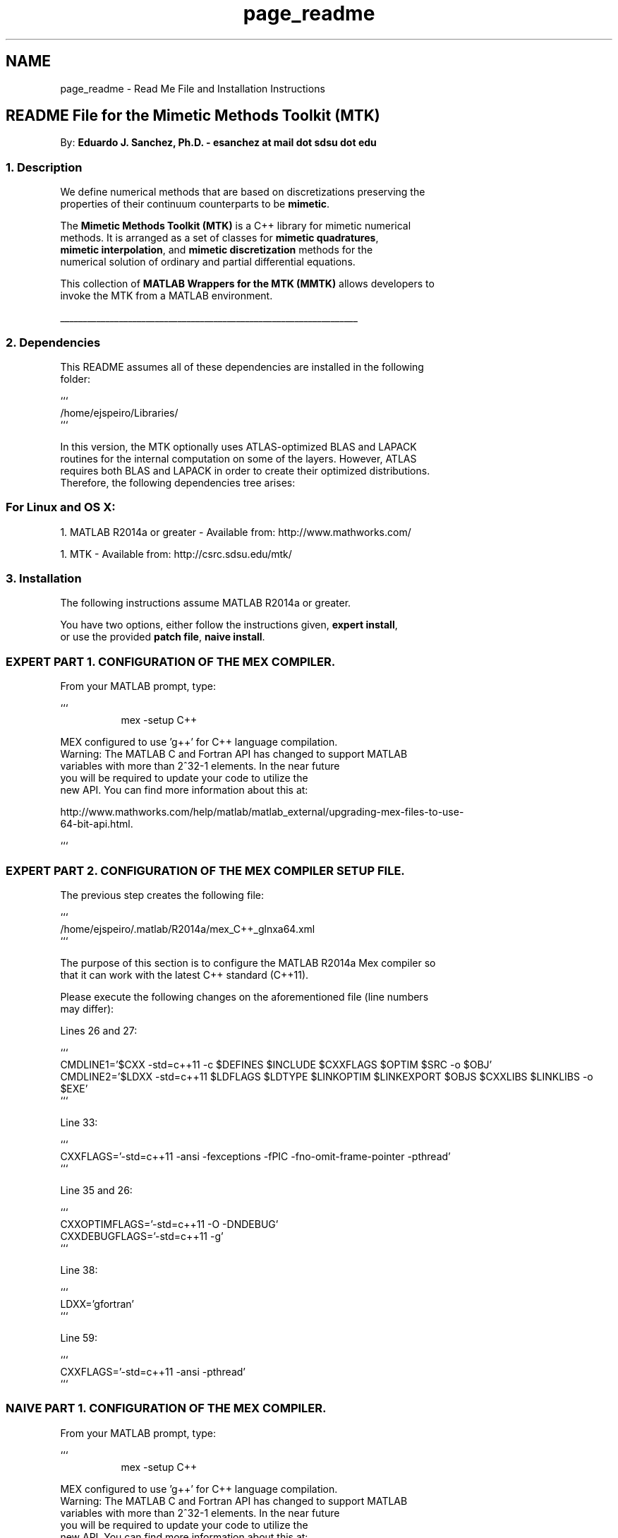 .TH "page_readme" 3 "Thu Sep 10 2015" "MMTK: MATLAB Wrappers for the Mimetic Methods Toolkit" \" -*- nroff -*-
.ad l
.nh
.SH NAME
page_readme \- Read Me File and Installation Instructions 

.PP
.nf

.SH "README File for the Mimetic Methods Toolkit (MTK)"
.PP
.fi
.PP
.PP
.PP
.nf
.fi
.PP
.PP
.PP
.nf
By: \fBEduardo J\&. Sanchez, Ph\&.D\&. - esanchez at mail dot sdsu dot edu\fP
.PP
.fi
.PP
.PP
.PP
.nf
.SS "1\&. Description"
.fi
.PP
.PP
.PP
.nf
.fi
.PP
.PP
.PP
.nf
We define numerical methods that are based on discretizations preserving the
properties of their continuum counterparts to be \fBmimetic\fP\&.
.fi
.PP
.PP
.PP
.nf
The \fBMimetic Methods Toolkit (MTK)\fP is a C++ library for mimetic numerical
methods\&. It is arranged as a set of classes for \fBmimetic quadratures\fP,
\fBmimetic interpolation\fP, and \fBmimetic discretization\fP methods for the
numerical solution of ordinary and partial differential equations\&.
.fi
.PP
.PP
.PP
.nf
This collection of \fBMATLAB Wrappers for the MTK (MMTK)\fP allows developers to
invoke the MTK from a MATLAB environment\&.
.PP
.nf
__________________________________________________________________
.fi
.PP
.fi
.PP
.PP
.PP
.nf
.SS "2\&. Dependencies"
.fi
.PP
.PP
.PP
.nf
.fi
.PP
.PP
.PP
.nf
This README assumes all of these dependencies are installed in the following
folder:
.fi
.PP
.PP
.PP
.nf
```
/home/ejspeiro/Libraries/
```
.fi
.PP
.PP
.PP
.nf
In this version, the MTK optionally uses ATLAS-optimized BLAS and LAPACK
routines for the internal computation on some of the layers\&. However, ATLAS
requires both BLAS and LAPACK in order to create their optimized distributions\&.
Therefore, the following dependencies tree arises:
.fi
.PP
.PP
.PP
.nf
.SS "For Linux and OS X:"
.fi
.PP
.PP
.PP
.nf
.fi
.PP
.PP
.PP
.nf
1\&. MATLAB R2014a or greater - Available from: http://www.mathworks.com/
.fi
.PP
.PP
.PP
.nf
1\&. MTK - Available from: http://csrc.sdsu.edu/mtk/
.PP
.fi
.PP
.PP
.PP
.nf
.SS "3\&. Installation"
.fi
.PP
.PP
.PP
.nf
.fi
.PP
.PP
.PP
.nf
The following instructions assume MATLAB R2014a or greater\&.
.fi
.PP
.PP
.PP
.nf
You have two options, either follow the instructions given, \fBexpert install\fP,
or use the provided \fBpatch file\fP, \fBnaive install\fP\&.
.fi
.PP
.PP
.PP
.nf
.SS "EXPERT PART 1\&. CONFIGURATION OF THE MEX COMPILER\&."
.fi
.PP
.PP
.PP
.nf
.fi
.PP
.PP
.PP
.nf
From your MATLAB prompt, type:
.fi
.PP
.PP
.PP
.nf
```
.RS 4
.RS 4
mex -setup C++
.PP
.RE
.PP
.PP
.RE
.PP
MEX configured to use 'g++' for C++ language compilation\&.
Warning: The MATLAB C and Fortran API has changed to support MATLAB
     variables with more than 2^32-1 elements\&. In the near future
     you will be required to update your code to utilize the
     new API\&. You can find more information about this at:
.fi
.PP
.PP
.PP
.nf
http://www.mathworks.com/help/matlab/matlab_external/upgrading-mex-files-to-use-
64-bit-api\&.html\&.
.RS 4
.RS 4
.PP
.RE
.PP
.PP
.RE
.PP
```
.fi
.PP
.PP
.PP
.nf
.SS "EXPERT PART 2\&. CONFIGURATION OF THE MEX COMPILER SETUP FILE\&."
.fi
.PP
.PP
.PP
.nf
.fi
.PP
.PP
.PP
.nf
The previous step creates the following file:
.fi
.PP
.PP
.PP
.nf
```
/home/ejspeiro/\&.matlab/R2014a/mex_C++_glnxa64\&.xml
```
.fi
.PP
.PP
.PP
.nf
The purpose of this section is to configure the MATLAB R2014a Mex compiler so
that it can work with the latest C++ standard (C++11)\&.
.fi
.PP
.PP
.PP
.nf
Please execute the following changes on the aforementioned file (line numbers
may differ):
.fi
.PP
.PP
.PP
.nf
Lines 26 and 27:
.fi
.PP
.PP
.PP
.nf
```
CMDLINE1='$CXX -std=c++11 -c $DEFINES $INCLUDE $CXXFLAGS $OPTIM $SRC -o $OBJ'
CMDLINE2='$LDXX -std=c++11 $LDFLAGS $LDTYPE $LINKOPTIM $LINKEXPORT $OBJS $CXXLIBS $LINKLIBS -o $EXE'
```
.fi
.PP
.PP
.PP
.nf
Line 33:
.fi
.PP
.PP
.PP
.nf
```
CXXFLAGS='-std=c++11 -ansi -fexceptions -fPIC -fno-omit-frame-pointer -pthread'
```
.fi
.PP
.PP
.PP
.nf
Line 35 and 26:
.fi
.PP
.PP
.PP
.nf
```
CXXOPTIMFLAGS='-std=c++11 -O -DNDEBUG'
CXXDEBUGFLAGS='-std=c++11 -g'
```
.fi
.PP
.PP
.PP
.nf
Line 38:
.fi
.PP
.PP
.PP
.nf
```
LDXX='gfortran'
```
.fi
.PP
.PP
.PP
.nf
Line 59:
.fi
.PP
.PP
.PP
.nf
```
CXXFLAGS='-std=c++11 -ansi -pthread'
```
.fi
.PP
.PP
.PP
.nf
.SS "NAIVE PART 1\&. CONFIGURATION OF THE MEX COMPILER\&."
.fi
.PP
.PP
.PP
.nf
.fi
.PP
.PP
.PP
.nf
From your MATLAB prompt, type:
.fi
.PP
.PP
.PP
.nf
```
.RS 4
.RS 4
mex -setup C++
.PP
.RE
.PP
.PP
.RE
.PP
MEX configured to use 'g++' for C++ language compilation\&.
Warning: The MATLAB C and Fortran API has changed to support MATLAB
     variables with more than 2^32-1 elements\&. In the near future
     you will be required to update your code to utilize the
     new API\&. You can find more information about this at:
.fi
.PP
.PP
.PP
.nf
http://www.mathworks.com/help/matlab/matlab_external/upgrading-mex-files-to-use-
64-bit-api\&.html\&.
.RS 4
.RS 4
.PP
.RE
.PP
.PP
.RE
.PP
```
.fi
.PP
.PP
.PP
.nf
.SS "NAIVE PART 2\&. CONFIGURATION OF THE MEX COMPILER SETUP FILE\&."
.fi
.PP
.PP
.PP
.nf
.fi
.PP
.PP
.PP
.nf
```
cd $HOME/\&.matlab/R2014a
chmod +w mex_C++_glnxa64\&.xml
patch < mex_C++_glnxa64\&.patch
chmod -w mex_C++_glnxa64\&.xml
```
Exit terminal, and restart MATLAB\&. You can use C++11 to create MEX files now!
.fi
.PP
.PP
.PP
.nf
.SS "PART 3: CONFIGURATION OF THE MAKEFILE\&."
.fi
.PP
.PP
.PP
.nf
.fi
.PP
.PP
.PP
.nf
The following steps are required the build and test the MTK\&. Please use the
accompanying \fC\fBMakefile\&.inc\fP\fP file, which should provide a solid template to
start with\&. The following command provides help on the options for make:
.fi
.PP
.PP
.PP
.nf
```
.SS "$ make help
"
.fi
.PP
.PP
.PP
.nf

Makefile for the MMTK\&.
.fi
.PP
.PP
.PP
.nf
Options are:
.IP "\(bu" 2
all: builds he library, the tests, and examples\&.
.PP
.fi
.PP
.PP
.PP
.nf
.IP "\(bu" 2
gendoc: generates the documentation for the library\&.
.PP
.fi
.PP
.PP
.PP
.nf
.SS "- clean: cleans ALL the generated files\&.
"
.fi
.PP
.PP
.PP
.nf

```
.fi
.PP
.PP
.PP
.nf
.SS "PART 4\&. BUILD THE MMTK\&."
.fi
.PP
.PP
.PP
.nf
.fi
.PP
.PP
.PP
.nf
From your shell, at the base folder of the MMTK, just type:
.fi
.PP
.PP
.PP
.nf
```
make
```
.fi
.PP
.PP
.PP
.nf
If successful you'll read:
.fi
.PP
.PP
.PP
.nf
```
----- Library created! Check in /home/ejspeiro/Dropbox/MTK/lib
```
.PP
.fi
.PP
.PP
.PP
.nf
.SS "4\&. Frequently Asked Questions"
.fi
.PP
.PP
.PP
.nf
.fi
.PP
.PP
.PP
.nf
Q: Why haven't you guys implemented GBS to build the library?
A: I'm on it as we speak! ;)
.fi
.PP
.PP
.PP
.nf
Q: When will the other flavors be ready?
A: Soon! I'm working on getting help on developing those\&.
.fi
.PP
.PP
.PP
.nf
Q: Is there any main reference when it comes to the theory on Mimetic Methods?
A: Yes! Check: http://www.csrc.sdsu.edu/mimetic-book
.fi
.PP
.PP
.PP
.nf
Q: Do I need to generate the documentation myself?
A: You can if you want to\&.\&.\&. but if you DO NOT want to, just go to our website\&.
.PP
.fi
.PP
.PP
.PP
.nf
.SS "5\&. Contact, Support, and Credits"
.fi
.PP
.PP
.PP
.nf
.fi
.PP
.PP
.PP
.nf
The MTK is developed by researchers and adjuncts to the
\fCComputational Science Research Center (CSRC)\fP
at \fCSan Diego State University (SDSU)\fP\&.
.fi
.PP
.PP
.PP
.nf
Developers are members of:
.fi
.PP
.PP
.PP
.nf
1\&. Mimetic Numerical Methods Research and Development Group\&.
2\&. Computational Geoscience Research and Development Group\&.
3\&. Ocean Modeling Research and Development Group\&.
.fi
.PP
.PP
.PP
.nf
Currently the developers are:
.fi
.PP
.PP
.PP
.nf
.IP "\(bu" 2
\fBEduardo J\&. Sanchez, Ph\&.D\&. - esanchez at mail dot sdsu dot edu\fP - 
.IP "\(bu" 2
Jose E\&. Castillo, Ph\&.D\&. - jcastillo at mail dot sdsu dot edu
.IP "\(bu" 2
Guillermo F\&. Miranda, Ph\&.D\&. - unigrav at hotmail dot com
.IP "\(bu" 2
Christopher P\&. Paolini, Ph\&.D\&. - paolini at engineering dot sdsu dot edu
.IP "\(bu" 2
Angel Boada\&.
.IP "\(bu" 2
Johnny Corbino\&.
.IP "\(bu" 2
Raul Vargas-Navarro\&.
.PP
.fi
.PP
.PP
.PP
.nf
Finally, please feel free to contact me with suggestions or corrections:
.fi
.PP
.PP
.PP
.nf
\fBEduardo J\&. Sanchez, Ph\&.D\&. - esanchez at mail dot sdsu dot edu\fP - 
.fi
.PP
.PP
.PP
.nf
Thanks and happy coding!
.fi
.PP
 
